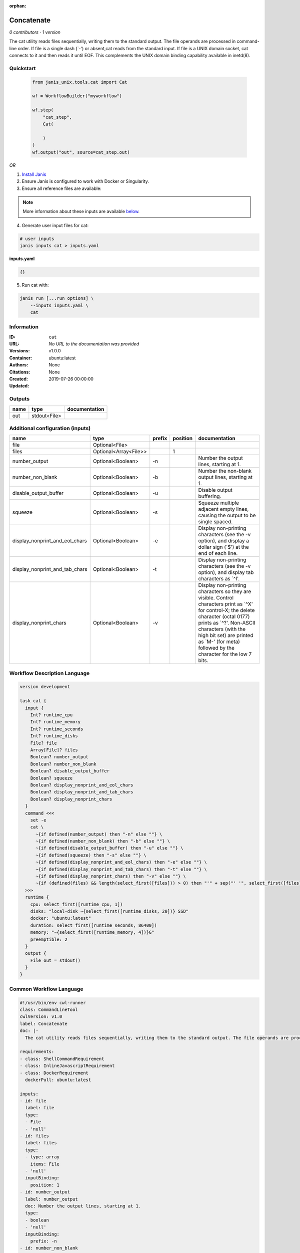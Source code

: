 :orphan:

Concatenate
=================

*0 contributors · 1 version*

The cat utility reads files sequentially, writing them to the standard output. The file operands are processed in command-line order. If file is a single dash (`-') or absent,cat reads from the standard input. If file is a UNIX domain socket, cat connects to it and then reads it until EOF. This complements the UNIX domain binding capability available in inetd(8).


Quickstart
-----------

    .. code-block:: python

       from janis_unix.tools.cat import Cat

       wf = WorkflowBuilder("myworkflow")

       wf.step(
           "cat_step",
           Cat(

           )
       )
       wf.output("out", source=cat_step.out)
    

*OR*

1. `Install Janis </tutorials/tutorial0.html>`_

2. Ensure Janis is configured to work with Docker or Singularity.

3. Ensure all reference files are available:

.. note:: 

   More information about these inputs are available `below <#additional-configuration-inputs>`_.



4. Generate user input files for cat:

.. code-block:: bash

   # user inputs
   janis inputs cat > inputs.yaml



**inputs.yaml**

.. code-block:: yaml

       {}




5. Run cat with:

.. code-block:: bash

   janis run [...run options] \
       --inputs inputs.yaml \
       cat





Information
------------

:ID: ``cat``
:URL: *No URL to the documentation was provided*
:Versions: v1.0.0
:Container: ubuntu:latest
:Authors: 
:Citations: None
:Created: None
:Updated: 2019-07-26 00:00:00


Outputs
-----------

======  ============  ===============
name    type          documentation
======  ============  ===============
out     stdout<File>
======  ============  ===============


Additional configuration (inputs)
---------------------------------

==============================  =====================  ========  ==========  ==================================================================================================================================================================================================================================================================================
name                            type                   prefix      position  documentation
==============================  =====================  ========  ==========  ==================================================================================================================================================================================================================================================================================
file                            Optional<File>
files                           Optional<Array<File>>                     1
number_output                   Optional<Boolean>      -n                    Number the output lines, starting at 1.
number_non_blank                Optional<Boolean>      -b                    Number the non-blank output lines, starting at 1.
disable_output_buffer           Optional<Boolean>      -u                    Disable output buffering.
squeeze                         Optional<Boolean>      -s                    Squeeze multiple adjacent empty lines, causing the output to be single spaced.
display_nonprint_and_eol_chars  Optional<Boolean>      -e                    Display non-printing characters (see the -v option), and display a dollar sign (`$') at the end of each line.
display_nonprint_and_tab_chars  Optional<Boolean>      -t                    Display non-printing characters (see the -v option), and display tab characters as `^I'.
display_nonprint_chars          Optional<Boolean>      -v                    Display non-printing characters so they are visible.  Control characters print as `^X' for control-X; the delete character (octal 0177) prints as `^?'.  Non-ASCII characters (with the high bit set) are printed as `M-' (for meta) followed by the character for the low 7 bits.
==============================  =====================  ========  ==========  ==================================================================================================================================================================================================================================================================================

Workflow Description Language
------------------------------

.. code-block:: text

   version development

   task cat {
     input {
       Int? runtime_cpu
       Int? runtime_memory
       Int? runtime_seconds
       Int? runtime_disks
       File? file
       Array[File]? files
       Boolean? number_output
       Boolean? number_non_blank
       Boolean? disable_output_buffer
       Boolean? squeeze
       Boolean? display_nonprint_and_eol_chars
       Boolean? display_nonprint_and_tab_chars
       Boolean? display_nonprint_chars
     }
     command <<<
       set -e
       cat \
         ~{if defined(number_output) then "-n" else ""} \
         ~{if defined(number_non_blank) then "-b" else ""} \
         ~{if defined(disable_output_buffer) then "-u" else ""} \
         ~{if defined(squeeze) then "-s" else ""} \
         ~{if defined(display_nonprint_and_eol_chars) then "-e" else ""} \
         ~{if defined(display_nonprint_and_tab_chars) then "-t" else ""} \
         ~{if defined(display_nonprint_chars) then "-v" else ""} \
         ~{if (defined(files) && length(select_first([files])) > 0) then "'" + sep("' '", select_first([files])) + "'" else ""}
     >>>
     runtime {
       cpu: select_first([runtime_cpu, 1])
       disks: "local-disk ~{select_first([runtime_disks, 20])} SSD"
       docker: "ubuntu:latest"
       duration: select_first([runtime_seconds, 86400])
       memory: "~{select_first([runtime_memory, 4])}G"
       preemptible: 2
     }
     output {
       File out = stdout()
     }
   }

Common Workflow Language
-------------------------

.. code-block:: text

   #!/usr/bin/env cwl-runner
   class: CommandLineTool
   cwlVersion: v1.0
   label: Concatenate
   doc: |-
     The cat utility reads files sequentially, writing them to the standard output. The file operands are processed in command-line order. If file is a single dash (`-') or absent,cat reads from the standard input. If file is a UNIX domain socket, cat connects to it and then reads it until EOF. This complements the UNIX domain binding capability available in inetd(8).

   requirements:
   - class: ShellCommandRequirement
   - class: InlineJavascriptRequirement
   - class: DockerRequirement
     dockerPull: ubuntu:latest

   inputs:
   - id: file
     label: file
     type:
     - File
     - 'null'
   - id: files
     label: files
     type:
     - type: array
       items: File
     - 'null'
     inputBinding:
       position: 1
   - id: number_output
     label: number_output
     doc: Number the output lines, starting at 1.
     type:
     - boolean
     - 'null'
     inputBinding:
       prefix: -n
   - id: number_non_blank
     label: number_non_blank
     doc: Number the non-blank output lines, starting at 1.
     type:
     - boolean
     - 'null'
     inputBinding:
       prefix: -b
   - id: disable_output_buffer
     label: disable_output_buffer
     doc: Disable output buffering.
     type:
     - boolean
     - 'null'
     inputBinding:
       prefix: -u
   - id: squeeze
     label: squeeze
     doc: Squeeze multiple adjacent empty lines, causing the output to be single spaced.
     type:
     - boolean
     - 'null'
     inputBinding:
       prefix: -s
   - id: display_nonprint_and_eol_chars
     label: display_nonprint_and_eol_chars
     doc: |-
       Display non-printing characters (see the -v option), and display a dollar sign (`$') at the end of each line.
     type:
     - boolean
     - 'null'
     inputBinding:
       prefix: -e
   - id: display_nonprint_and_tab_chars
     label: display_nonprint_and_tab_chars
     doc: |-
       Display non-printing characters (see the -v option), and display tab characters as `^I'.
     type:
     - boolean
     - 'null'
     inputBinding:
       prefix: -t
   - id: display_nonprint_chars
     label: display_nonprint_chars
     doc: |-
       Display non-printing characters so they are visible.  Control characters print as `^X' for control-X; the delete character (octal 0177) prints as `^?'.  Non-ASCII characters (with the high bit set) are printed as `M-' (for meta) followed by the character for the low 7 bits.
     type:
     - boolean
     - 'null'
     inputBinding:
       prefix: -v

   outputs:
   - id: out
     label: out
     type: stdout
   stdout: _stdout
   stderr: _stderr

   baseCommand: cat
   arguments: []
   id: cat


